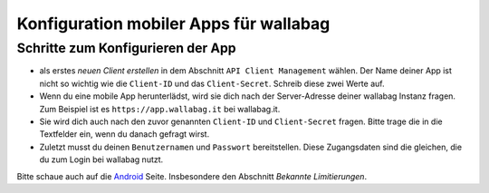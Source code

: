 Konfiguration mobiler Apps für wallabag
=======================================

Schritte zum Konfigurieren der App
----------------------------------

- als erstes *neuen Client erstellen* in dem Abschnitt ``API Client Management`` wählen. Der Name deiner App ist nicht so wichtig wie die ``Client-ID`` und das ``Client-Secret``. Schreib diese zwei Werte auf.
- Wenn du eine mobile App herunterlädst, wird sie dich nach der Server-Adresse deiner wallabag Instanz fragen. Zum Beispiel ist es ``https://app.wallabag.it`` bei wallabag.it.
- Sie wird dich auch nach den zuvor genannten ``Client-ID`` und ``Client-Secret`` fragen. Bitte trage die in die Textfelder ein, wenn du danach gefragt wirst.
- Zuletzt musst du deinen ``Benutzernamen`` und ``Passwort`` bereitstellen. Diese Zugangsdaten sind die gleichen, die du zum Login bei wallabag nutzt.

Bitte schaue auch auf die `Android <android.html>`_ Seite. Insbesondere den Abschnitt *Bekannte Limitierungen*.

